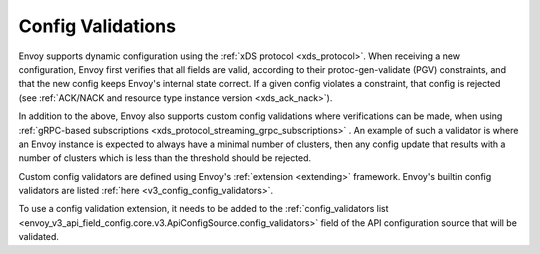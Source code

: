 .. _config_config_validation:

Config Validations
==================

Envoy supports dynamic configuration using the :ref:`xDS protocol <xds_protocol>`.
When receiving a new configuration, Envoy first verifies that all fields are valid,
according to their protoc-gen-validate (PGV) constraints, and that the new config
keeps Envoy's internal state correct. If a given config violates a constraint, that
config is rejected (see :ref:`ACK/NACK and resource type instance version <xds_ack_nack>`).

In addition to the above, Envoy also supports custom config validations where
verifications can be made, when using :ref:`gRPC-based subscriptions <xds_protocol_streaming_grpc_subscriptions>` .
An example of such a validator is where an Envoy instance is expected to always have a
minimal number of clusters, then any config update that results with a number of
clusters which is less than the threshold should be rejected.

Custom config validators are defined using Envoy's :ref:`extension <extending>` framework.
Envoy's builtin config validators are listed :ref:`here <v3_config_config_validators>`.

To use a config validation extension, it needs to be added to the
:ref:`config_validators list <envoy_v3_api_field_config.core.v3.ApiConfigSource.config_validators>`
field of the API configuration source that will be validated.
